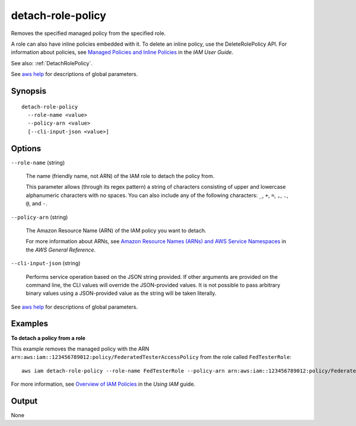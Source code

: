 .. _detach-role-policy:

detach-role-policy
==================

Removes the specified managed policy from the specified role.

A role can also have inline policies embedded with it. To delete an inline
policy, use the DeleteRolePolicy API. For information about policies, see
`Managed Policies and Inline Policies
<https://docs.aws.amazon.com/IAM/latest/UserGuide/policies-managed-vs-inline.html>`__
in the *IAM User Guide*.

See also: :ref:`DetachRolePolicy`.

See `aws help <https://docs.aws.amazon.com/cli/latest/reference/index.html>`_
for descriptions of global parameters.

Synopsis
--------

::

  detach-role-policy
    --role-name <value>
    --policy-arn <value>
    [--cli-input-json <value>]

Options
-------

``--role-name`` (string)

  The name (friendly name, not ARN) of the IAM role to detach the policy from.

  This parameter allows (through its regex pattern) a string of characters
  consisting of upper and lowercase alphanumeric characters with no spaces. You
  can also include any of the following characters: ``_``, ``+``, ``=``, ``,``,
  ``.``, ``@``, and ``-``.

``--policy-arn`` (string)

  The Amazon Resource Name (ARN) of the IAM policy you want to detach.

  For more information about ARNs, see `Amazon Resource Names (ARNs) and AWS
  Service Namespaces
  <https://docs.aws.amazon.com/general/latest/gr/aws-arns-and-namespaces.html>`__
  in the *AWS General Reference*.

``--cli-input-json`` (string)

  Performs service operation based on the JSON string provided. If other
  arguments are provided on the command line, the CLI values will override the
  JSON-provided values. It is not possible to pass arbitrary binary values using
  a JSON-provided value as the string will be taken literally.

See `aws help <https://docs.aws.amazon.com/cli/latest/reference/index.html>`_
for descriptions of global parameters.

Examples
--------

**To detach a policy from a role**

This example removes the managed policy with the ARN
``arn:aws:iam::123456789012:policy/FederatedTesterAccessPolicy`` from the role
called ``FedTesterRole``::

  aws iam detach-role-policy --role-name FedTesterRole --policy-arn arn:aws:iam::123456789012:policy/FederatedTesterAccessPolicy 

For more information, see `Overview of IAM Policies`_ in the *Using IAM* guide.

.. _`Overview of IAM Policies`: http://docs.aws.amazon.com/IAM/latest/UserGuide/policies_overview.html

Output
------

None
